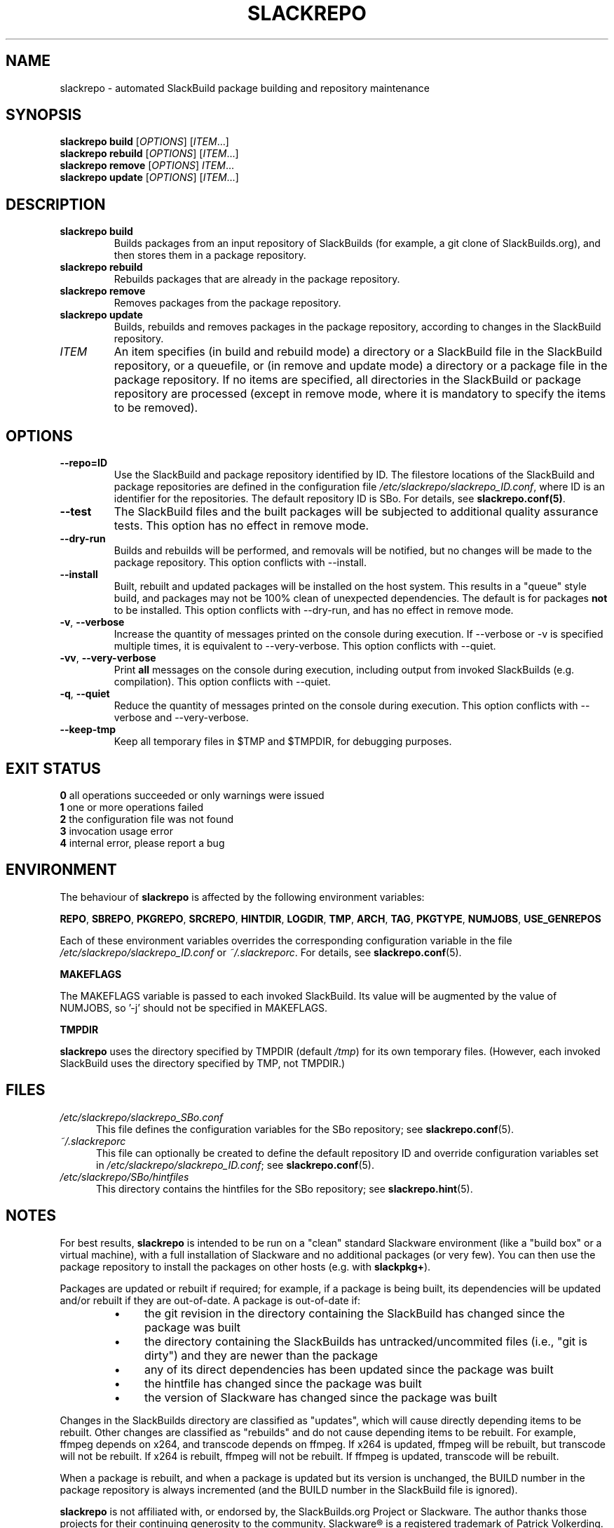 .\" Copyright 2014 David Spencer, Baildon, West Yorkshire, U.K.
.\" All rights reserved.  For licence details, see the file 'LICENCE'.
.
.TH SLACKREPO 8 "2014-06-01" slackrepo-0.1.0
.
.
.
.SH NAME
slackrepo \- automated SlackBuild package building and repository maintenance
.
.
.
.SH SYNOPSIS
.B slackrepo build
.RI [ OPTIONS ]
.RI [ ITEM ...]
.
.br
.B slackrepo rebuild
.RI [ OPTIONS ]
.RI [ ITEM ...]
.
.br
.B slackrepo remove
.RI [ OPTIONS ]
.IR ITEM ...
.
.br
.B slackrepo update
.RI [ OPTIONS ]
.RI [ ITEM ...]
.
.
.
.SH DESCRIPTION
.
.TP
.B slackrepo\ build
Builds packages from an input repository of SlackBuilds (for example,
a git clone of SlackBuilds.org), and then stores them in a package repository.
.
.TP
.B slackrepo\ rebuild
Rebuilds packages that are already in the package repository.
.
.TP
.B slackrepo\ remove
Removes packages from the package repository.
.
.TP
.B slackrepo\ update
Builds, rebuilds and removes packages in the package repository,
according to changes in the SlackBuild repository.
.
.TP
.I ITEM
An item specifies
(in build and rebuild mode)
a directory or a SlackBuild file in the SlackBuild repository, or a queuefile,
or (in remove and update mode)
a directory or a package file in the package repository.
If no items are specified, all directories in the SlackBuild or package
repository are processed (except in remove mode, where it is mandatory
to specify the items to be removed).
.
.
.
.SH OPTIONS
.
.TP
.B \-\-repo=ID
Use the SlackBuild and package repository identified by ID.
The filestore locations of the SlackBuild and package repositories are defined in
the configuration file
.IR /etc/slackrepo/slackrepo_ID.conf ,
where  ID is an identifier for the repositories.
The default repository ID is SBo.
For details, see
.BR slackrepo.conf(5) .
.
.TP
.B \-\-test
The SlackBuild files and the built packages will be subjected to additional
quality assurance tests. This option has no effect in remove mode.
.
.TP
.B \-\-dry\-run
Builds and rebuilds will be performed, and removals will be notified, but no
changes will be made to the package repository.
This option conflicts with --install.
.
.TP
.B \-\-install
Built, rebuilt and updated packages will be installed on the host system.
This results in a \(dqqueue\(dq style build, and packages may not be 100% clean of
unexpected dependencies. The default is for packages
.B not
to be installed. This option conflicts with --dry-run, and has no effect in
remove mode.
.
.TP
.BR \-v ", " \-\-verbose
Increase the quantity of messages printed on the console during execution.
If --verbose or -v is specified multiple times, it is equivalent to --very-verbose.
This option conflicts with --quiet.
.
.TP
.BR \-vv ", " \-\-very\-verbose
Print
.B all
messages on the console during execution, including
output from invoked SlackBuilds (e.g. compilation).
This option conflicts with --quiet.
.
.TP
.BR \-q ", " \-\-quiet
Reduce the quantity of messages printed on the console during execution.
This option conflicts with --verbose and --very-verbose.
.
.TP
.B \-\-keep\-tmp
Keep all temporary files in $TMP and $TMPDIR, for debugging purposes.
.
.
.
.SH EXIT STATUS
.
.B 0
all operations succeeded or only warnings were issued
.br
.B 1
one or more operations failed
.br
.B 2
the configuration file was not found
.br
.B 3
invocation usage error
.br
.B 4
internal error, please report a bug
.
.
.
.SH ENVIRONMENT
.
The behaviour of
.B slackrepo
is affected by the following environment variables:
.P
.BR REPO ", " SBREPO ", " PKGREPO ", " SRCREPO ,
.BR HINTDIR ", " LOGDIR ", " TMP ,
.BR ARCH ", " TAG ", " PKGTYPE ", " NUMJOBS ", " USE_GENREPOS
.P
Each of these environment variables overrides the corresponding configuration
variable in the file
.I /etc/slackrepo/slackrepo_ID.conf
or
.IR ~/.slackreporc .
For details, see
.BR slackrepo.conf (5).
.P
.B MAKEFLAGS
.P
The MAKEFLAGS variable is passed to each invoked SlackBuild.  Its value will
be augmented by the value of NUMJOBS, so '-j' should not be specified in MAKEFLAGS.
.P
.B TMPDIR
.P
.B slackrepo
uses the directory specified by TMPDIR (default
.IR /tmp )
for its own temporary files.
(However, each invoked SlackBuild uses the directory specified by TMP, not TMPDIR.)
.
.
.
.SH FILES
.
.TP 5
.I /etc/slackrepo/slackrepo_SBo.conf
This file defines the configuration variables for the SBo repository; see
.BR slackrepo.conf (5).
.TP 5
.I ~/.slackreporc
This file can optionally be created to define the default repository ID
and override configuration variables set in
.IR /etc/slackrepo/slackrepo_ID.conf ;
see
.BR slackrepo.conf (5).
.TP 5
.I /etc/slackrepo/SBo/hintfiles
This directory contains the hintfiles for the SBo repository; see
.BR slackrepo.hint (5).
.
.
.
.SH NOTES
.
.P
For best results,
.B slackrepo
is intended to be run on a \(dqclean\(dq standard Slackware
environment (like a \(dqbuild box\(dq or a virtual machine), with a full installation
of Slackware and no additional packages (or very few). You can then use the
package repository to install the packages on other hosts (e.g. with
.BR slackpkg+ ).
.
.P
Packages are updated or rebuilt if required; for example, if a package is being
built, its dependencies will be updated and/or rebuilt if they are out-of-date.
A package is out-of-date if:
.RS
.IP \(bu 4
the git revision in the directory containing the SlackBuild has changed since the package was built
.IP \(bu 4
the directory containing the SlackBuilds has untracked/uncommited files (i.e., \(dqgit is dirty\(dq) and they are newer than the package
.IP \(bu 4
any of its direct dependencies has been updated since the package was built
.IP \(bu 4
the hintfile has changed since the package was built
.IP \(bu 4
the version of Slackware has changed since the package was built
.RE
.P
Changes in the SlackBuilds directory are classified as
\(dqupdates\(dq, which will cause directly depending items to be rebuilt.
Other changes are classified as \(dqrebuilds\(dq and do not cause depending items to be rebuilt.
For example, ffmpeg depends on x264, and transcode depends on ffmpeg.
If x264 is updated, ffmpeg will be rebuilt, but transcode will not be rebuilt.
If x264 is rebuilt, ffmpeg will not be rebuilt.
If ffmpeg is updated, transcode will be rebuilt.
.
.P
When a package is rebuilt, and when a package is updated but its version
is unchanged, the BUILD number in the package repository is always incremented
(and the BUILD number in the SlackBuild file is ignored).
.
.P
.B slackrepo
is not affiliated with, or endorsed by, the SlackBuilds.org Project or
Slackware. The author thanks those projects for their continuing generosity
to the community.  Slackware\*R is a registered trademark of Patrick Volkerding.
.
.
.
.SH EXAMPLES
.
Build the whole SBo repository (you will need about four days
and 61Gb of disk space):
.P
.RS
.EX
# slackrepo build
.EE
.RE
.P
Build shotwell, with all its dependencies:
.P
.RS
.EX
# slackrepo build shotwell
.EE
.RE
.P
Build and install shotwell and all its dependencies (this will NOT be a clean build):
.P
.RS
.EX
slackrepo build --install shotwell
.EE
.RE
.P
Remove grass (note, its dependencies and dependers will not be removed):
.P
.RS
.EX
# slackpkg remove grass
.EE
.RE
.P
Update all the academic/ packages in your package repository for SBo's latest changes:
.P
.RS
.EX
# slackrepo update academic
.EE
.RE
.P
Do a \(dqdry run\(dq update of all your SBo packages, with verbose messages:
.P
.RS
.EX
# slackrepo update --dry-run -v
.EE
.RE
.P
Test-build colord (in the csb repo), with very verbose messages; do not store the built package:
.P
.RS
.EX
# slackrepo build -vv --repo=csb --test --dry-run colord
.EE
.RE
.
.
.
.SH SEE ALSO
.
.BR slackrepo.conf (5),
.BR slackrepo.hint (5),
.BR installpkg (8),
.BR upgradepkg (8),
.BR removepkg (8),
.BR pkgtool (8),
.BR slackpkg (8).
.
.
